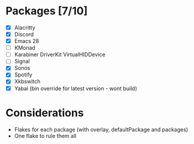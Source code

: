 * Packages [7/10]
  - [X] Alacritty
  - [X] Discord
  - [X] Emacs 28
  - [ ] KMonad
  - [ ] Karabiner DriverKit VirtualHIDDevice
  - [ ] Signal
  - [X] Sonos
  - [X] Spotify
  - [X] Xkbswitch
  - [X] Yabai (bin override for latest version - wont build)

* Considerations
- Flakes for each package (with overlay, defaultPackage and packages)
- One flake to rule them all
